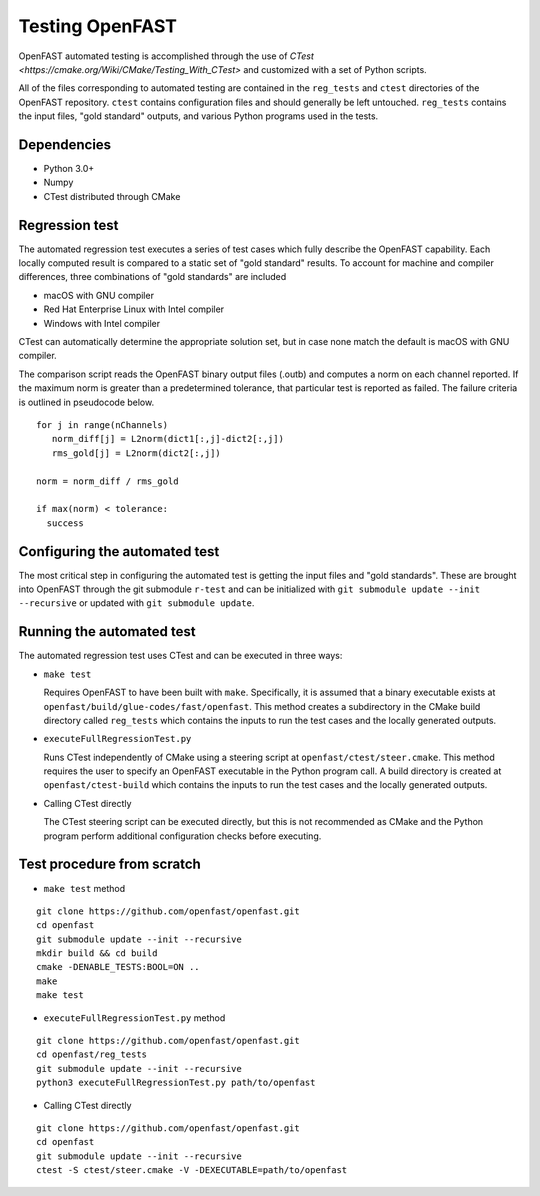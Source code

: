 Testing OpenFAST
================

OpenFAST automated testing is accomplished through the use of `CTest <https://cmake.org/Wiki/CMake/Testing_With_CTest>` and customized with a set of Python scripts.

All of the files corresponding to automated testing are contained in the ``reg_tests``
and ``ctest`` directories of the OpenFAST repository. ``ctest`` contains configuration
files and should generally be left untouched. ``reg_tests`` contains the input files,
"gold standard" outputs, and various Python programs used in the tests.

Dependencies
------------
- Python 3.0+
- Numpy
- CTest distributed through CMake

Regression test
---------------
The automated regression test executes a series of test cases which fully describe the OpenFAST capability. Each
locally computed result is compared to a static set of "gold standard" results. To account for machine
and compiler differences, three combinations of "gold standards" are included

- macOS with GNU compiler
- Red Hat Enterprise Linux with Intel compiler
- Windows with Intel compiler

CTest can automatically determine the appropriate solution set, but in case none match the default is macOS with GNU compiler.

The comparison script reads the OpenFAST binary output files (.outb) and computes a norm on each channel reported. If the maximum norm
is greater than a predetermined tolerance, that particular test is reported as failed. The failure criteria is outlined in pseudocode below.

::

  for j in range(nChannels)
     norm_diff[j] = L2norm(dict1[:,j]-dict2[:,j])
     rms_gold[j] = L2norm(dict2[:,j])

  norm = norm_diff / rms_gold

  if max(norm) < tolerance:
    success

Configuring the automated test
------------------------------
The most critical step in configuring the automated test is getting the input files
and "gold standards". These are brought into OpenFAST through the git submodule ``r-test``
and can be initialized with ``git submodule update --init --recursive`` or updated with
``git submodule update``.

Running the automated test
--------------------------
The automated regression test uses CTest and can be executed in three ways:

- ``make test``

  Requires OpenFAST to have been built with ``make``. Specifically, it is
  assumed that a binary executable exists at ``openfast/build/glue-codes/fast/openfast``.
  This method creates a subdirectory in the CMake build directory called ``reg_tests``
  which contains the inputs to run the test cases and the locally generated outputs.


- ``executeFullRegressionTest.py``

  Runs CTest independently of CMake using a steering script at ``openfast/ctest/steer.cmake``.
  This method requires the user to specify an OpenFAST executable in the Python program call.
  A build directory is created at ``openfast/ctest-build`` which contains the inputs to run the
  test cases and the locally generated outputs.


- Calling CTest directly

  The CTest steering script can be executed directly, but this is not recommended as
  CMake and the Python program perform additional configuration checks before executing.

Test procedure from scratch
---------------------------
- ``make test`` method

::

  git clone https://github.com/openfast/openfast.git
  cd openfast
  git submodule update --init --recursive
  mkdir build && cd build
  cmake -DENABLE_TESTS:BOOL=ON ..
  make
  make test

- ``executeFullRegressionTest.py`` method

::

  git clone https://github.com/openfast/openfast.git
  cd openfast/reg_tests
  git submodule update --init --recursive
  python3 executeFullRegressionTest.py path/to/openfast

- Calling CTest directly

::

  git clone https://github.com/openfast/openfast.git
  cd openfast
  git submodule update --init --recursive
  ctest -S ctest/steer.cmake -V -DEXECUTABLE=path/to/openfast
